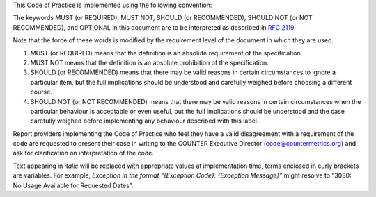 .. The COUNTER Code of Practice Release 5 © 2017-2023 by COUNTER
   is licensed under CC BY-SA 4.0. To view a copy of this license,
   visit https://creativecommons.org/licenses/by-sa/4.0/

.. only:: not latex

   Conventions
   ===========

.. raw:: latex

   \section*{Conventions}
   \addcontentsline{toc}{section}{\protect\numberline{}Conventions}%

This Code of Practice is implemented using the following convention:

The keywords MUST (or REQUIRED), MUST NOT, SHOULD (or RECOMMENDED), SHOULD NOT (or NOT RECOMMENDED), and OPTIONAL in this document are to be interpreted as described in `RFC 2119 <https://www.ietf.org/rfc/rfc2119.txt>`_.

Note that the force of these words is modified by the requirement level of the document in which they are used.

#. MUST (or REQUIRED) means that the definition is an absolute requirement of the specification.
#. MUST NOT means that the definition is an absolute prohibition of the specification.
#. SHOULD (or RECOMMENDED) means that there may be valid reasons in certain circumstances to ignore a particular item, but the full implications should be understood and carefully weighed before choosing a different course.
#. SHOULD NOT (or NOT RECOMMENDED) means that there may be valid reasons in certain circumstances when the particular behaviour is acceptable or even useful, but the full implications should be understood and the case carefully weighed before implementing any behaviour described with this label.

Report providers implementing the Code of Practice who feel they have a valid disagreement with a requirement of the code are requested to present their case in writing to the COUNTER Executive Director (code@countermetrics.org) and ask for clarification on interpretation of the code.

Text appearing in *italic* will be replaced with appropriate values at implementation time, terms enclosed in curly brackets are variables. For example, *Exception in the format “{Exception Code}: {Exception Message}”* might resolve to “3030: No Usage Available for Requested Dates”.
